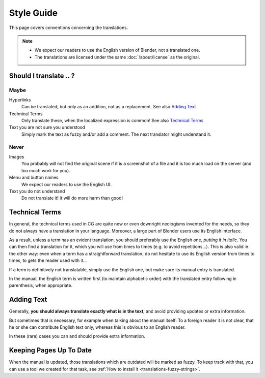 
***********
Style Guide
***********

This page covers conventions concerning the translations.

.. note::

   - We expect our readers to use the English version of Blender, not a translated one.
   - The translations are licensed under the same :doc:`/about/license` as the original.


Should I translate \.\. ?
=========================

Maybe
-----

Hyperlinks
   Can be translated, but only as an addition, not as a replacement.
   See also `Adding Text`_

Technical Terms
   Only translate these, when the localized expression is common!
   See also `Technical Terms`_

Text you are not sure you understood
   Simply mark the text as fuzzy and/or add a comment.
   The next translator might understand it.


Never
-----

Images
   You probably will not find the original scene if it is a screenshot of a file
   and it is too much load on the server (and too much work for you).

Menu and button names
   We expect our readers to use the English UI.

Text you do not understand
   Do not translate it! It will do more harm than good!


Technical Terms
===============

.. Modified from https://wiki.blender.org/index.php/Meta:Guides/Translation_Guide

In general, the technical terms used in CG are quite new or even downright neologisms invented for the needs,
so they do not always have a translation in your language. Moreover,
a large part of Blender users use its English interface.

As a result, unless a term has an evident translation,
you should preferably use the English one, *putting it in italic*.
You can then find a translation for it, which you will use from times to times (e.g. to avoid repetitions...).
This is also valid in the other way: even when a term has a straightforward translation,
do not hesitate to use its English version from times to times, to gets the reader used with it...

If a term is definitively not translatable, simply use the English one,
but make sure its manual entry is translated.

In the manual, the English term is written first (to maintain alphabetic order)
with the translated entry following in parenthesis, when appropriate.

Adding Text
===========

Generally, **you should always translate exactly what is in the text**,
and avoid providing updates or extra information.

But sometimes that is necessary, for example when talking about the manual
itself: To a foreign reader it is not clear, that he or she can contribute English text only,
whereas this is obvious to an English reader.

In these (rare) cases you can and should provide extra information.


Keeping Pages Up To Date
========================

When the manual is updated, those translations which are outdated will be marked as fuzzy.
To keep track with that, you can use a tool we created for that task,
see :ref:`How to install it <translations-fuzzy-strings>`.

.. seealso:: https://wiki.blender.org/index.php/Meta:Guides/Translation_Guide



